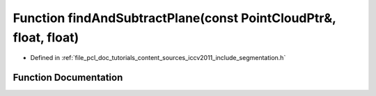 .. _exhale_function_iccv2011_2include_2segmentation_8h_1adf02ee37525833755f8cee70a045dff9:

Function findAndSubtractPlane(const PointCloudPtr&, float, float)
=================================================================

- Defined in :ref:`file_pcl_doc_tutorials_content_sources_iccv2011_include_segmentation.h`


Function Documentation
----------------------


.. doxygenfunction:: findAndSubtractPlane(const PointCloudPtr&, float, float)

